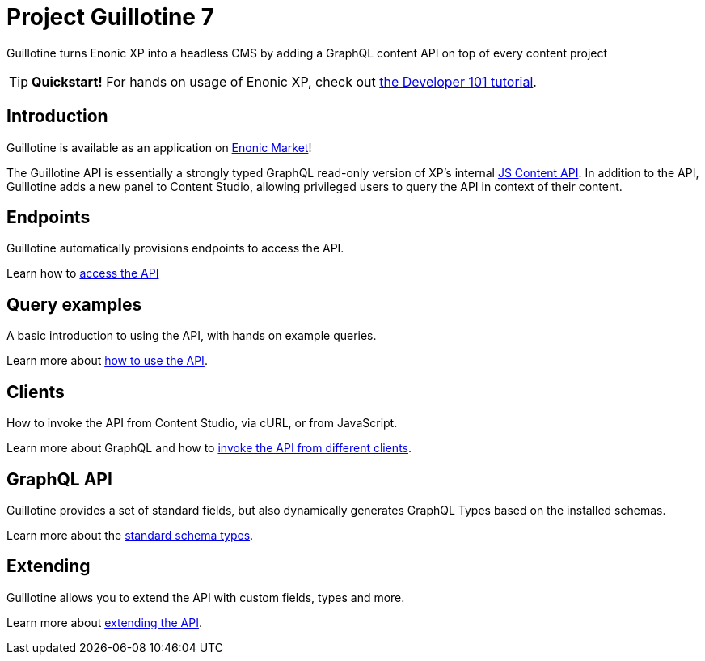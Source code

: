 = Project Guillotine 7

Guillotine turns Enonic XP into a headless CMS by adding a GraphQL content API on top of every content project

TIP: *Quickstart!* For hands on usage of Enonic XP, check out https://developer.enonic.com/docs/developer-101[the Developer 101 tutorial].

== Introduction
Guillotine is available as an application on https://market.enonic.com/vendors/enonic/guillotine-headless-cms[Enonic Market]!

The Guillotine API is essentially a strongly typed GraphQL read-only version of XP's internal https://developer.enonic.com/docs/xp/stable/api/lib-content[JS Content API]. In addition to the API, Guillotine adds a new panel to Content Studio, allowing privileged users to query the API in context of their content.

== Endpoints

Guillotine automatically provisions endpoints to access the API.

Learn how to <<endpoints#,access the API>>

== Query examples

A basic introduction to using the API, with hands on example queries.

Learn more about <<query-examples.adoc#,how to use the API>>.


== Clients

How to invoke the API from Content Studio, via cURL, or from JavaScript.

Learn more about GraphQL and how to <<clients#,invoke the API from different clients>>.


== GraphQL API

Guillotine provides a set of standard fields, but also dynamically generates GraphQL Types based on the installed schemas.

Learn more about the <<api#,standard schema types>>.

== Extending

Guillotine allows you to extend the API with custom fields, types and more.

Learn more about <<extending#,extending the API>>.
